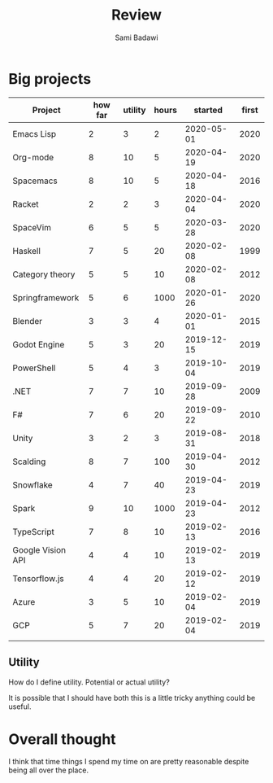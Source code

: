 #+OPTIONS: ^:nil
#+author: Sami Badawi
#+title: Review
#+description: For weekly and monthly review

* Big projects

| Project           | how far | utility | hours |    started | first |
|-------------------+---------+---------+-------+------------+-------|
| Emacs Lisp        |       2 |       3 |     2 | 2020-05-01 |  2020 |
| Org-mode          |       8 |      10 |     5 | 2020-04-19 |  2020 |
| Spacemacs         |       8 |      10 |     5 | 2020-04-18 |  2016 |
| Racket            |       2 |       2 |     3 | 2020-04-04 |  2020 |
| SpaceVim          |       6 |       5 |     5 | 2020-03-28 |  2020 |
| Haskell           |       7 |       5 |    20 | 2020-02-08 |  1999 |
| Category theory   |       5 |       5 |    10 | 2020-02-08 |  2012 |
| Springframework   |       5 |       6 |  1000 | 2020-01-26 |  2020 |
| Blender           |       3 |       3 |     4 | 2020-01-01 |  2015 |
| Godot Engine      |       5 |       3 |    20 | 2019-12-15 |  2019 |
| PowerShell        |       5 |       4 |     3 | 2019-10-04 |  2019 |
| .NET              |       7 |       7 |    10 | 2019-09-28 |  2009 |
| F#                |       7 |       6 |    20 | 2019-09-22 |  2010 |
| Unity             |       3 |       2 |     3 | 2019-08-31 |  2018 |
| Scalding          |       8 |       7 |   100 | 2019-04-30 |  2012 |
| Snowflake         |       4 |       7 |    40 | 2019-04-23 |  2019 |
| Spark             |       9 |      10 |  1000 | 2019-04-23 |  2012 |
| TypeScript        |       7 |       8 |    10 | 2019-02-13 |  2016 |
| Google Vision API |       4 |       4 |    10 | 2019-02-13 |  2019 |
| Tensorflow.js     |       4 |       4 |    20 | 2019-02-12 |  2019 |
| Azure             |       3 |       5 |    10 | 2019-02-04 |  2019 |
| GCP               |       5 |       7 |    20 | 2019-02-04 |  2019 |
|                   |         |         |       |            |       |


** Utility

How do I define utility. Potential or actual utility?

It is possible that I should have both this is a little tricky anything could be useful.

* Overall thought

I think that time things I spend my time on are pretty reasonable despite being all over the place.


